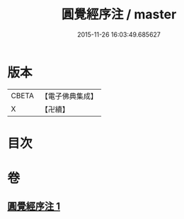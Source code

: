 #+TITLE: 圓覺經序注 / master
#+DATE: 2015-11-26 16:03:49.685627
* 版本
 |     CBETA|【電子佛典集成】|
 |         X|【卍續】    |

* 目次
* 卷
** [[file:KR6i0566_001.txt][圓覺經序注 1]]
